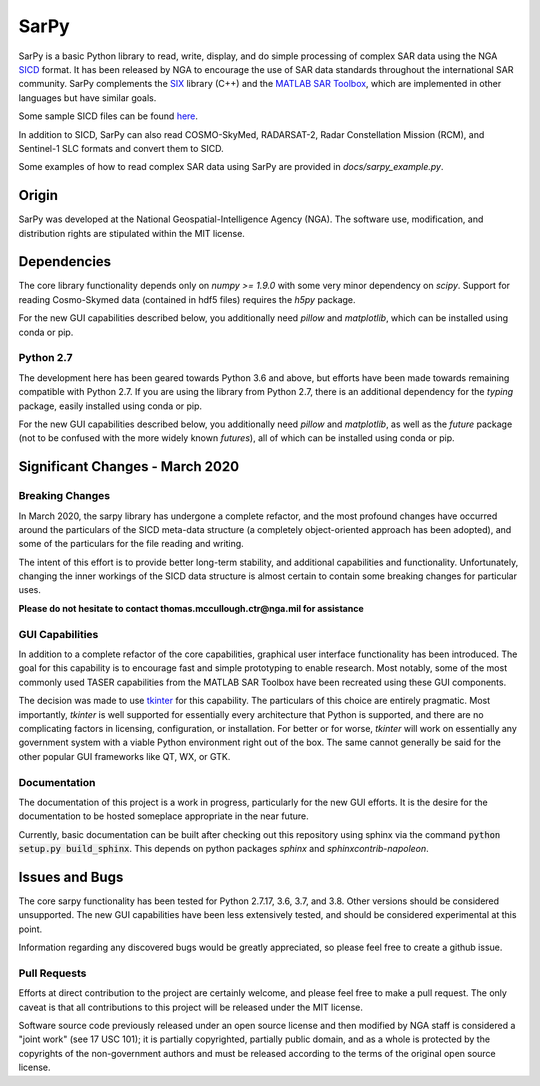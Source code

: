 SarPy
=====

SarPy is a basic Python library to read, write, display, and do simple processing
of complex SAR data using the NGA `SICD <http://www.gwg.nga.mil/ntb/baseline/docs/SICD/>`_
format. It has been released by NGA to encourage the use of SAR data standards
throughout the international SAR community. SarPy complements the
`SIX <https://github.com/ngageoint/six-library>`_ library (C++) and the
`MATLAB SAR Toolbox <https://github.com/ngageoint/MATLAB_SAR>`_, which are
implemented in other languages but have similar goals.

Some sample SICD files can be found `here <https://github.com/ngageoint/six-library/wiki/Sample-SICDs>`_.

In addition to SICD, SarPy can also read COSMO-SkyMed, RADARSAT-2, Radar Constellation Mission (RCM),
and Sentinel-1 SLC formats and convert them to SICD.

Some examples of how to read complex SAR data using SarPy are provided in `docs/sarpy_example.py`.

Origin
~~~~~~

SarPy was developed at the National Geospatial-Intelligence Agency (NGA). The software use,
modification, and distribution rights are stipulated within the MIT license.

Dependencies
~~~~~~~~~~~~
The core library functionality depends only on `numpy >= 1.9.0` with some very minor
dependency on `scipy`. Support for reading Cosmo-Skymed data (contained in hdf5 files)
requires the `h5py` package.

For the new GUI capabilities described below, you additionally need `pillow` and
`matplotlib`, which can be installed using conda or pip.

Python 2.7
----------
The development here has been geared towards Python 3.6 and above, but efforts have
been made towards remaining compatible with Python 2.7. If you are using the library
from Python 2.7, there is an additional dependency for the `typing` package, easily
installed using conda or pip.

For the new GUI capabilities described below, you additionally need `pillow` and
`matplotlib`, as well as the `future` package (not to be confused with the more
widely known `futures`), all of which can be installed using conda or pip.

Significant Changes - March 2020
~~~~~~~~~~~~~~~~~~~~~~~~~~~~~~~~
Breaking Changes
----------------
In March 2020, the sarpy library has undergone a complete refactor, and the
most profound changes have occurred around the particulars of the SICD meta-data
structure (a completely object-oriented approach has been adopted), and some of the
particulars for the file reading and writing.

The intent of this effort is to provide better long-term stability, and additional
capabilities and functionality. Unfortunately, changing the inner workings of the
SICD data structure is almost certain to contain some breaking changes for particular
uses.

**Please do not hesitate to contact thomas.mccullough.ctr@nga.mil for assistance**

GUI Capabilities
----------------
In addition to a complete refactor of the core capabilities, graphical user interface
functionality has been introduced. The goal for this capability is to encourage
fast and simple prototyping to enable research. Most notably, some of the most commonly
used TASER capabilities from the MATLAB SAR Toolbox have been recreated using these GUI
components.

The decision was made to use `tkinter <https://docs.python.org/3/library/tkinter.html>`_
for this capability. The particulars of this choice are entirely pragmatic. Most
importantly, `tkinter` is well supported for essentially every architecture that
Python is supported, and there are no complicating factors in licensing, configuration,
or installation. For better or for worse, `tkinter` will work on essentially any
government system with a viable Python environment right out of the box. The same
cannot generally be said for the other popular GUI frameworks like QT, WX, or GTK.

Documentation
-------------
The documentation of this project is a work in progress, particularly for the
new GUI efforts. It is the desire for the documentation to be hosted someplace
appropriate in the near future.

Currently, basic documentation can be built after checking out this repository
using sphinx via the command :code:`python setup.py build_sphinx`. This depends
on python packages `sphinx` and `sphinxcontrib-napoleon`.

Issues and Bugs
~~~~~~~~~~~~~~~
The core sarpy functionality has been tested for Python 2.7.17, 3.6, 3.7, and 3.8.
Other versions should be considered unsupported. The new GUI capabilities have been
less extensively tested, and should be considered experimental at this point.

Information regarding any discovered bugs would be greatly appreciated, so please
feel free to create a github issue.

Pull Requests
-------------
Efforts at direct contribution to the project are certainly welcome, and please
feel free to make a pull request. The only caveat is that all contributions to
this project will be released under the MIT license.

Software source code previously released under an open source license and then modified
by NGA staff is considered a "joint work" (see 17 USC 101); it is partially copyrighted,
partially public domain, and as a whole is protected by the copyrights of the non-government
authors and must be released according to the terms of the original open source license.
